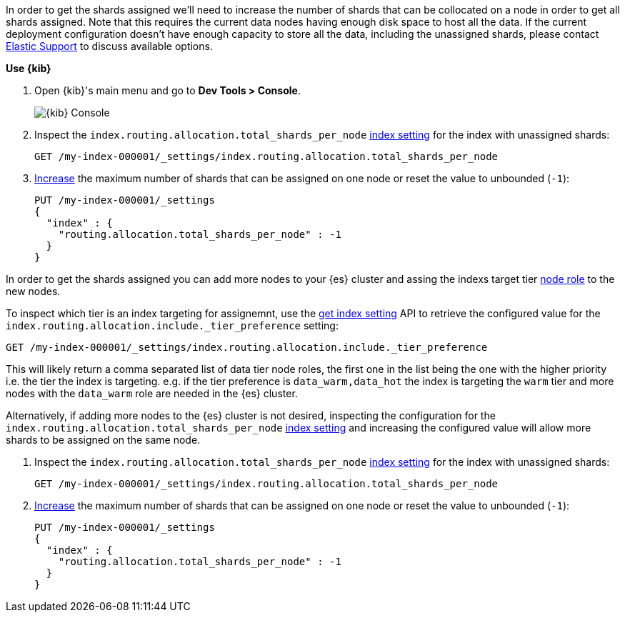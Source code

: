 // tag::cloud[]
In order to get the shards assigned we'll need to increase the number of shards 
that can be collocated on a node in order to get all shards assigned. 
Note that this requires the current data nodes having enough disk space to host 
all the data.
If the current deployment configuration doesn't have enough capacity to store
all the data, including the unassigned shards, please contact 
https://support.elastic.co[Elastic Support] to discuss available options.

**Use {kib}**

//tag::kibana-api-ex[]
. Open {kib}'s main menu and go to **Dev Tools > Console**.
+
[role="screenshot"]
image::images/kibana-console.png[{kib} Console,align="center"]

. Inspect the `index.routing.allocation.total_shards_per_node` <<indices-get-settings, index setting>> 
for the index with unassigned shards:
+
[source,console]
----
GET /my-index-000001/_settings/index.routing.allocation.total_shards_per_node
----
// TEST[setup:my_index]

. <<indices-update-settings,Increase>> the maximum number of shards that can be assigned on one node or
reset the value to unbounded (`-1`):
+
[source,console]
----
PUT /my-index-000001/_settings
{
  "index" : {
    "routing.allocation.total_shards_per_node" : -1
  }
}
----
// TEST[setup:my_index]

//end::kibana-api-ex[]
// end::cloud[]

// tag::self-managed[]
In order to get the shards assigned you can add more nodes to your {es} cluster 
and assing the indexs target tier <<assign-data-tier, node role>> to the new 
nodes. 

To inspect which tier is an index targeting for assignemnt, use the <<indices-get-settings, get index setting>>
API to retrieve the configured value for the `index.routing.allocation.include._tier_preference`
setting:

[source,console]
----
GET /my-index-000001/_settings/index.routing.allocation.include._tier_preference
----
// TEST[setup:my_index]

This will likely return a comma separated list of data tier node roles, the first
one in the list being the one with the higher priority i.e. the tier the index is
targeting.
e.g. if the tier preference is `data_warm,data_hot` the index is targeting the
`warm` tier and more nodes with the `data_warm` role are needed in the {es}
cluster.

Alternatively, if adding more nodes to the {es} cluster is not desired,
inspecting the configuration for the `index.routing.allocation.total_shards_per_node` 
<<indices-get-settings, index setting>> and increasing the configured value will 
allow more shards to be assigned on the same node.

. Inspect the `index.routing.allocation.total_shards_per_node` <<indices-get-settings, index setting>> 
for the index with unassigned shards:
+
[source,console]
----
GET /my-index-000001/_settings/index.routing.allocation.total_shards_per_node
----
// TEST[setup:my_index]

. <<indices-update-settings,Increase>> the maximum number of shards that can be assigned on one node or
reset the value to unbounded (`-1`):
+
[source,console]
----
PUT /my-index-000001/_settings
{
  "index" : {
    "routing.allocation.total_shards_per_node" : -1
  }
}
----
// TEST[setup:my_index]

// end::self-managed[]

